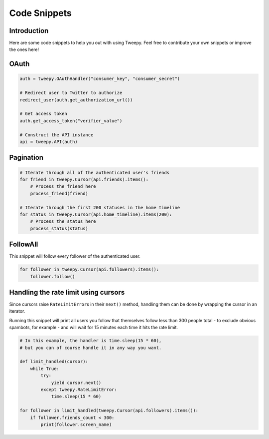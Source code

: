 .. _code_snippet:


*************
Code Snippets
*************

Introduction
============

Here are some code snippets to help you out with using Tweepy. Feel
free to contribute your own snippets or improve the ones here!

OAuth
=====

.. code-block :: python

   auth = tweepy.OAuthHandler("consumer_key", "consumer_secret")
   
   # Redirect user to Twitter to authorize
   redirect_user(auth.get_authorization_url())
   
   # Get access token
   auth.get_access_token("verifier_value")
   
   # Construct the API instance
   api = tweepy.API(auth)

Pagination
==========

.. code-block :: python

   # Iterate through all of the authenticated user's friends
   for friend in tweepy.Cursor(api.friends).items():
       # Process the friend here
       process_friend(friend)
   
   # Iterate through the first 200 statuses in the home timeline
   for status in tweepy.Cursor(api.home_timeline).items(200):
       # Process the status here
       process_status(status)

FollowAll
=========

This snippet will follow every follower of the authenticated user.

.. code-block :: python

   for follower in tweepy.Cursor(api.followers).items():
       follower.follow()

Handling the rate limit using cursors
=====================================
   
Since cursors raise ``RateLimitError``\ s in their ``next()`` method,
handling them can be done by wrapping the cursor in an iterator.
   
Running this snippet will print all users you follow that themselves follow
less than 300 people total - to exclude obvious spambots, for example - and
will wait for 15 minutes each time it hits the rate limit.
   
.. code-block :: python
   
   # In this example, the handler is time.sleep(15 * 60),
   # but you can of course handle it in any way you want.
   
   def limit_handled(cursor):
       while True:
           try:
               yield cursor.next()
           except tweepy.RateLimitError:
               time.sleep(15 * 60)
   
   for follower in limit_handled(tweepy.Cursor(api.followers).items()):
       if follower.friends_count < 300:
           print(follower.screen_name)
